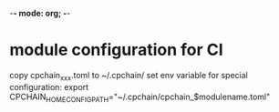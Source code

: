 -*- mode: org; -*-

* module configuration for CI

    copy cpchain_xxx.toml to ~/.cpchain/
    set env variable for special configuration:
        export CPCHAIN_HOME_CONFIG_PATH="~/.cpchain/cpchain_$modulename.toml"


